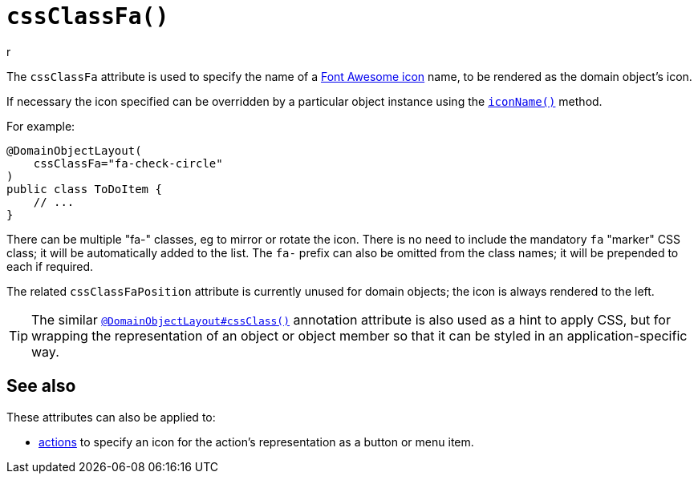 [#cssClassFa]
= `cssClassFa()`
r
:Notice: Licensed to the Apache Software Foundation (ASF) under one or more contributor license agreements. See the NOTICE file distributed with this work for additional information regarding copyright ownership. The ASF licenses this file to you under the Apache License, Version 2.0 (the "License"); you may not use this file except in compliance with the License. You may obtain a copy of the License at. http://www.apache.org/licenses/LICENSE-2.0 . Unless required by applicable law or agreed to in writing, software distributed under the License is distributed on an "AS IS" BASIS, WITHOUT WARRANTIES OR  CONDITIONS OF ANY KIND, either express or implied. See the License for the specific language governing permissions and limitations under the License.
:page-partial:



The `cssClassFa` attribute is used to specify the name of a link:http://fortawesome.github.io/Font-Awesome/icons/[Font Awesome icon] name, to be rendered as the domain object's icon.

If necessary the icon specified can be overridden by a particular object instance using the xref:refguide:applib-methods:reserved.adoc#iconName[`iconName()`] method.

For example:

[source,java]
----
@DomainObjectLayout(
    cssClassFa="fa-check-circle"
)
public class ToDoItem {
    // ...
}
----

There can be multiple "fa-" classes, eg to mirror or rotate the icon.
There is no need to include the mandatory `fa` "marker" CSS class; it will be automatically added to the list.
The `fa-` prefix can also be omitted from the class names; it will be prepended to each if required.

The related `cssClassFaPosition` attribute is currently unused for domain objects; the icon is always rendered to the left.

[TIP]
====
The similar xref:refguide:applib-ant:DomainObjectLayout.adoc#cssClass[`@DomainObjectLayout#cssClass()`] annotation attribute is also used as a hint to apply CSS, but for wrapping the representation of an object or object member so that it can be styled in an application-specific way.
====

== See also

These attributes can also be applied to:

* xref:refguide:applib-ant:ActionLayout.adoc#cssClassFa[actions] to specify an icon for the action's representation as a button or menu item.

